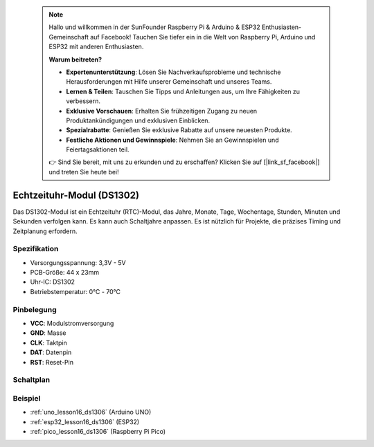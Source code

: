  .. note::

    Hallo und willkommen in der SunFounder Raspberry Pi & Arduino & ESP32 Enthusiasten-Gemeinschaft auf Facebook! Tauchen Sie tiefer ein in die Welt von Raspberry Pi, Arduino und ESP32 mit anderen Enthusiasten.

    **Warum beitreten?**

    - **Expertenunterstützung**: Lösen Sie Nachverkaufsprobleme und technische Herausforderungen mit Hilfe unserer Gemeinschaft und unseres Teams.
    - **Lernen & Teilen**: Tauschen Sie Tipps und Anleitungen aus, um Ihre Fähigkeiten zu verbessern.
    - **Exklusive Vorschauen**: Erhalten Sie frühzeitigen Zugang zu neuen Produktankündigungen und exklusiven Einblicken.
    - **Spezialrabatte**: Genießen Sie exklusive Rabatte auf unsere neuesten Produkte.
    - **Festliche Aktionen und Gewinnspiele**: Nehmen Sie an Gewinnspielen und Feiertagsaktionen teil.

    👉 Sind Sie bereit, mit uns zu erkunden und zu erschaffen? Klicken Sie auf [|link_sf_facebook|] und treten Sie heute bei!

.. _cpn_rtc_ds1302:

Echtzeituhr-Modul (DS1302)
=====================================

.. image:: img/16_DS1302_module.png
    :width: 400
    :align: center

.. raw:: html

   <br/>

Das DS1302-Modul ist ein Echtzeituhr (RTC)-Modul, das Jahre, Monate, Tage, Wochentage, Stunden, Minuten und Sekunden verfolgen kann. Es kann auch Schaltjahre anpassen. Es ist nützlich für Projekte, die präzises Timing und Zeitplanung erfordern.

Spezifikation
---------------------------
* Versorgungsspannung: 3,3V - 5V
* PCB-Größe: 44 x 23mm
* Uhr-IC: DS1302
* Betriebstemperatur: 0℃ - 70℃

Pinbelegung
---------------------------
* **VCC**: Modulstromversorgung
* **GND**: Masse
* **CLK**: Taktpin
* **DAT**: Datenpin
* **RST**: Reset-Pin

Schaltplan
---------------------------

.. image:: img/16_rtc_ds1302_module_schematic.png
    :width: 100%
    :align: center

.. raw:: html

   <br/>

Beispiel
---------------------------
* :ref:`uno_lesson16_ds1306` (Arduino UNO)
* :ref:`esp32_lesson16_ds1306` (ESP32)
* :ref:`pico_lesson16_ds1306` (Raspberry Pi Pico)
